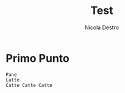 #+TITLE: Test
#+AUTHOR: Nicola Destro
#+DESCRIPTION: Test per la org-mode

* Primo Punto
#+BEGIN_SRC
Pane
Latte
Catte Catte Catte
#+END_SRC
